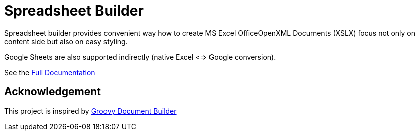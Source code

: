 = Spreadsheet Builder

Spreadsheet builder provides convenient way how to create MS Excel OfficeOpenXML
Documents (XSLX) focus not only on content side but also on easy styling. 

Google Sheets are also supported indirectly (native Excel <=> Google conversion).

See the link:http://spreadsheet.dsl.builders/[Full Documentation]

== Acknowledgement
This project is inspired by http://www.craigburke.com/document-builder/[Groovy Document Builder]
